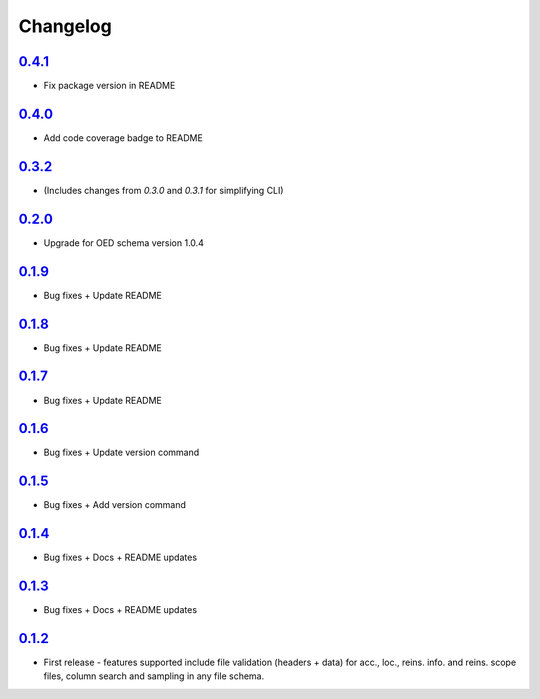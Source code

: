 Changelog
=========

`0.4.1`_
-------
* Fix package version in README

`0.4.0`_
-------
* Add code coverage badge to README

`0.3.2`_
-------
* (Includes changes from `0.3.0` and `0.3.1` for simplifying CLI)

`0.2.0`_
-------
* Upgrade for OED schema version 1.0.4

`0.1.9`_
-------
* Bug fixes + Update README

`0.1.8`_
-------
* Bug fixes + Update README

`0.1.7`_
-------
* Bug fixes + Update README

`0.1.6`_
-------
* Bug fixes + Update version command

`0.1.5`_
-------
* Bug fixes + Add version command

`0.1.4`_
-------
* Bug fixes + Docs + README updates

`0.1.3`_
-------
* Bug fixes + Docs + README updates

`0.1.2`_
--------
* First release - features supported include file validation (headers + data) for acc., loc., reins. info. and reins. scope files, column search and sampling in any file schema.


.. _`0.4.1`:  https://github.com/sr-murthy/oedtools/compare/v0.4.0...v0.4.1
.. _`0.4.0`:  https://github.com/sr-murthy/oedtools/compare/v0.3.2...v0.4.0
.. _`0.3.2`:  https://github.com/sr-murthy/oedtools/compare/v0.2.0...v0.3.2
.. _`0.2.0`:  https://github.com/sr-murthy/oedtools/compare/v0.1.9...v0.2.0
.. _`0.1.9`:  https://github.com/sr-murthy/oedtools/compare/v0.1.8...v0.1.9
.. _`0.1.8`:  https://github.com/sr-murthy/oedtools/compare/v0.1.7...v0.1.8
.. _`0.1.7`:  https://github.com/sr-murthy/oedtools/compare/v0.1.6...v0.1.7
.. _`0.1.6`:  https://github.com/sr-murthy/oedtools/compare/v0.1.5...v0.1.6
.. _`0.1.5`:  https://github.com/sr-murthy/oedtools/compare/v0.1.4...v0.1.5
.. _`0.1.4`:  https://github.com/sr-murthy/oedtools/compare/v0.1.3...v0.1.4
.. _`0.1.3`:  https://github.com/sr-murthy/oedtools/compare/v0.1.2...v0.1.3
